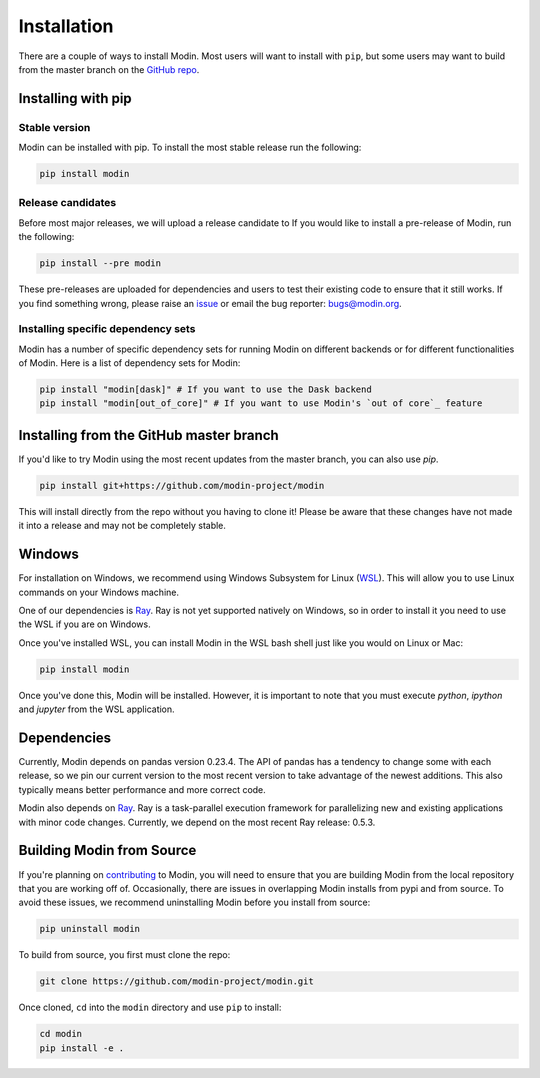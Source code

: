 Installation
============

There are a couple of ways to install Modin. Most users will want to install with
``pip``, but some users may want to build from the master branch on the `GitHub repo`_.

Installing with pip
-------------------

Stable version
""""""""""""""

Modin can be installed with pip. To install the most stable release run the following:

.. code-block:: bash

  pip install modin

Release candidates
""""""""""""""""""

Before most major releases, we will upload a release candidate to If you would like to
install a pre-release of Modin, run the following:

.. code-block:: bash

  pip install --pre modin

These pre-releases are uploaded for dependencies and users to test their existing code
to ensure that it still works. If you find something wrong, please raise an issue_ or
email the bug reporter: bugs@modin.org.

Installing specific dependency sets
"""""""""""""""""""""""""""""""""""

Modin has a number of specific dependency sets for running Modin on different backends
or for different functionalities of Modin. Here is a list of dependency sets for Modin:

.. code-block:: bash

  pip install "modin[dask]" # If you want to use the Dask backend
  pip install "modin[out_of_core]" # If you want to use Modin's `out of core`_ feature

Installing from the GitHub master branch
----------------------------------------

If you'd like to try Modin using the most recent updates from the master branch, you can
also use `pip`.

.. code-block:: bash

  pip install git+https://github.com/modin-project/modin

This will install directly from the repo without you having to clone it! Please be aware
that these changes have not made it into a release and may not be completely stable.

Windows
-------

For installation on Windows, we recommend using Windows Subsystem for Linux (WSL_). This
will allow you to use Linux commands on your Windows machine.

One of our dependencies is Ray_. Ray is not yet supported natively on Windows, so in
order to install it you need to use the WSL if you are on Windows.

Once you've installed WSL, you can install Modin in the WSL bash shell just like you
would on Linux or Mac:

.. code-block:: bash

    pip install modin

Once you've done this, Modin will be installed. However, it is important to note that
you must execute `python`, `ipython` and `jupyter` from the WSL application.


Dependencies
------------

Currently, Modin depends on pandas version 0.23.4. The API of pandas has a
tendency to change some with each release, so we pin our current version to the
most recent version to take advantage of the newest additions. This also
typically means better performance and more correct code.

Modin also depends on Ray_. Ray is a task-parallel execution framework for
parallelizing new and existing applications with minor code changes. Currently,
we depend on the most recent Ray release: 0.5.3.

Building Modin from Source
--------------------------

If you're planning on contributing_ to Modin, you will need to ensure that you are
building Modin from the local repository that you are working off of. Occasionally,
there are issues in overlapping Modin installs from pypi and from source. To avoid these
issues, we recommend uninstalling Modin before you install from source:

.. code-block:: bash

  pip uninstall modin

To build from source, you first must clone the repo:

.. code-block:: bash

  git clone https://github.com/modin-project/modin.git

Once cloned, ``cd`` into the ``modin`` directory and use ``pip`` to install:

.. code-block:: bash

  cd modin
  pip install -e .

.. _`GitHub repo`: https://github.com/modin-project/modin/tree/master
.. _issue: https://github.com/modin-project/modin/issues
.. _`out of core`: out_of_core.html
.. _WSL: https://docs.microsoft.com/en-us/windows/wsl/install-win10
.. _Ray: http://ray.readthedocs.io
.. _contributing: contributing.html
